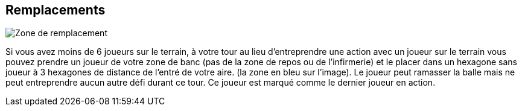 == Remplacements

[.right.text-center]
image::images/replacements.png[Zone de remplacement]
Si vous avez moins de 6 joueurs sur le terrain, à votre tour au lieu d'entreprendre une action avec un joueur sur le terrain vous pouvez prendre un joueur de votre zone de banc (pas de la zone de repos ou de l'infirmerie) et le placer dans un hexagone sans joueur à 3 hexagones de distance de l'entré de votre aire. (la zone en bleu sur l'image). Le joueur peut ramasser la balle mais ne peut entreprendre aucun autre défi durant ce tour. Ce joueur est marqué comme le dernier joueur en action.
